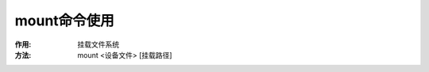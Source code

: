 .. _mount:

mount命令使用
===================
:作用: 挂载文件系统
:方法:

    mount <设备文件> [挂载路径]

.. option:: -t 

   指定文件系统的类型。通常不必指定,mount 自动检测。下面是常用的格式::

                   reiserfs      ReiserFS 3.6 版
                   jfs           IBM 技术
                   xfs           SGI 技术(适合高级服务器,桌面用户慎用)
                   ext3          Linux 传统文件系统
                   vfat          fat fat32
                   ext2          不带日志的 ext3
                   ntfs          WINNT
                   iso9660       光盘
                   smbfs         Windows 文件共享

.. option:: -o [选项 1] [选项 2] ……

   ::

                   loop              环设备。光盘、ISO镜像等
                   ro | rw           只读 readonly;可读写 read-write
                   sync | async      同步模式|异步模式。决定修改是否立即写入文件系统
                   atime | noattime 读取时是否修改访问时间。对于写入敏感设备,例如闪存、 软盘,建议使用 *noatime*
                   auto | noauto     自动挂载模式
                   exec | noexec     是否允许可执行权限
                   defaults           使用预设的选项 rw,
                   suid, dev, exec, auto, nouser, async
                   iocharset=UTF-8   指定字符集,可简写为 utf8
                   codepage=936 指定代码页,可简写为 cp936 西文系统代码页为 437
                   umask=<权限掩码> 设定权限掩码
                   uid=<UID>    设定归属用户
                   gid=<GID>    设定归属群组
                   remount      以不同选项重新挂载

.. option:: -L <卷标>

    将带有特殊卷标的分区
